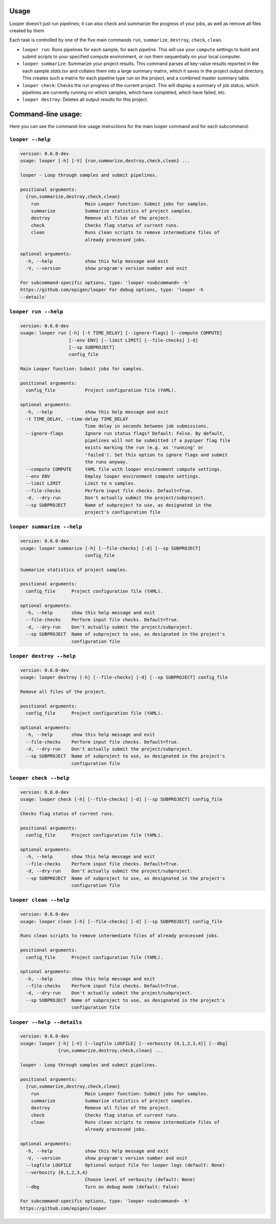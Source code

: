 Usage 
******************************

Looper doesn't just run pipelines; it can also check and summarize the progress of your jobs, as well as remove all files created by them.

Each task is controlled by one of the five main commands ``run``, ``summarize``, ``destroy``, ``check``, ``clean``.

- ``looper run``:  Runs pipelines for each sample, for each pipeline. This will use your ``compute`` settings to build and submit scripts to your specified compute environment, or run them sequentially on your local computer.

- ``looper summarize``: Summarize your project results. This command parses all key-value results reported in the each sample `stats.tsv` and collates them into a large summary matrix, which it saves in the project output directory. This creates such a matrix for each pipeline type run on the project, and a combined master summary table.

- ``looper check``: Checks the run progress of the current project. This will display a summary of job status; which pipelines are currently running on which samples, which have completed, which have failed, etc.

- ``looper destroy``: Deletes all output results for this project.


Command-line usage:
******************************

Here you can see the command-line usage instructions for the main looper command and for each subcommand:


``looper --help``
----------------------------------

.. code-block:: shell

	version: 0.6.0-dev
	usage: looper [-h] [-V] {run,summarize,destroy,check,clean} ...
	
	looper - Loop through samples and submit pipelines.
	
	positional arguments:
	  {run,summarize,destroy,check,clean}
	    run                 Main Looper function: Submit jobs for samples.
	    summarize           Summarize statistics of project samples.
	    destroy             Remove all files of the project.
	    check               Checks flag status of current runs.
	    clean               Runs clean scripts to remove intermediate files of
	                        already processed jobs.
	
	optional arguments:
	  -h, --help            show this help message and exit
	  -V, --version         show program's version number and exit
	
	For subcommand-specific options, type: 'looper <subcommand> -h'
	https://github.com/epigen/looper For debug options, type: 'looper -h
	--details'

``looper run --help``
----------------------------------

.. code-block:: shell

	version: 0.6.0-dev
	usage: looper run [-h] [-t TIME_DELAY] [--ignore-flags] [--compute COMPUTE]
	                  [--env ENV] [--limit LIMIT] [--file-checks] [-d]
	                  [--sp SUBPROJECT]
	                  config_file
	
	Main Looper function: Submit jobs for samples.
	
	positional arguments:
	  config_file           Project configuration file (YAML).
	
	optional arguments:
	  -h, --help            show this help message and exit
	  -t TIME_DELAY, --time-delay TIME_DELAY
	                        Time delay in seconds between job submissions.
	  --ignore-flags        Ignore run status flags? Default: False. By default,
	                        pipelines will not be submitted if a pypiper flag file
	                        exists marking the run (e.g. as 'running' or
	                        'failed'). Set this option to ignore flags and submit
	                        the runs anyway.
	  --compute COMPUTE     YAML file with looper environment compute settings.
	  --env ENV             Employ looper environment compute settings.
	  --limit LIMIT         Limit to n samples.
	  --file-checks         Perform input file checks. Default=True.
	  -d, --dry-run         Don't actually submit the project/subproject.
	  --sp SUBPROJECT       Name of subproject to use, as designated in the
	                        project's configuration file

``looper summarize --help``
----------------------------------

.. code-block:: shell

	version: 0.6.0-dev
	usage: looper summarize [-h] [--file-checks] [-d] [--sp SUBPROJECT]
	                        config_file
	
	Summarize statistics of project samples.
	
	positional arguments:
	  config_file      Project configuration file (YAML).
	
	optional arguments:
	  -h, --help       show this help message and exit
	  --file-checks    Perform input file checks. Default=True.
	  -d, --dry-run    Don't actually submit the project/subproject.
	  --sp SUBPROJECT  Name of subproject to use, as designated in the project's
	                   configuration file

``looper destroy --help``
----------------------------------

.. code-block:: shell

	version: 0.6.0-dev
	usage: looper destroy [-h] [--file-checks] [-d] [--sp SUBPROJECT] config_file
	
	Remove all files of the project.
	
	positional arguments:
	  config_file      Project configuration file (YAML).
	
	optional arguments:
	  -h, --help       show this help message and exit
	  --file-checks    Perform input file checks. Default=True.
	  -d, --dry-run    Don't actually submit the project/subproject.
	  --sp SUBPROJECT  Name of subproject to use, as designated in the project's
	                   configuration file

``looper check --help``
----------------------------------

.. code-block:: shell

	version: 0.6.0-dev
	usage: looper check [-h] [--file-checks] [-d] [--sp SUBPROJECT] config_file
	
	Checks flag status of current runs.
	
	positional arguments:
	  config_file      Project configuration file (YAML).
	
	optional arguments:
	  -h, --help       show this help message and exit
	  --file-checks    Perform input file checks. Default=True.
	  -d, --dry-run    Don't actually submit the project/subproject.
	  --sp SUBPROJECT  Name of subproject to use, as designated in the project's
	                   configuration file

``looper clean --help``
----------------------------------

.. code-block:: shell

	version: 0.6.0-dev
	usage: looper clean [-h] [--file-checks] [-d] [--sp SUBPROJECT] config_file
	
	Runs clean scripts to remove intermediate files of already processed jobs.
	
	positional arguments:
	  config_file      Project configuration file (YAML).
	
	optional arguments:
	  -h, --help       show this help message and exit
	  --file-checks    Perform input file checks. Default=True.
	  -d, --dry-run    Don't actually submit the project/subproject.
	  --sp SUBPROJECT  Name of subproject to use, as designated in the project's
	                   configuration file

``looper --help --details``
----------------------------------

.. code-block:: shell

	version: 0.6.0-dev
	usage: looper [-h] [-V] [--logfile LOGFILE] [--verbosity {0,1,2,3,4}] [--dbg]
	              {run,summarize,destroy,check,clean} ...
	
	looper - Loop through samples and submit pipelines.
	
	positional arguments:
	  {run,summarize,destroy,check,clean}
	    run                 Main Looper function: Submit jobs for samples.
	    summarize           Summarize statistics of project samples.
	    destroy             Remove all files of the project.
	    check               Checks flag status of current runs.
	    clean               Runs clean scripts to remove intermediate files of
	                        already processed jobs.
	
	optional arguments:
	  -h, --help            show this help message and exit
	  -V, --version         show program's version number and exit
	  --logfile LOGFILE     Optional output file for looper logs (default: None)
	  --verbosity {0,1,2,3,4}
	                        Choose level of verbosity (default: None)
	  --dbg                 Turn on debug mode (default: False)
	
	For subcommand-specific options, type: 'looper <subcommand> -h'
	https://github.com/epigen/looper
